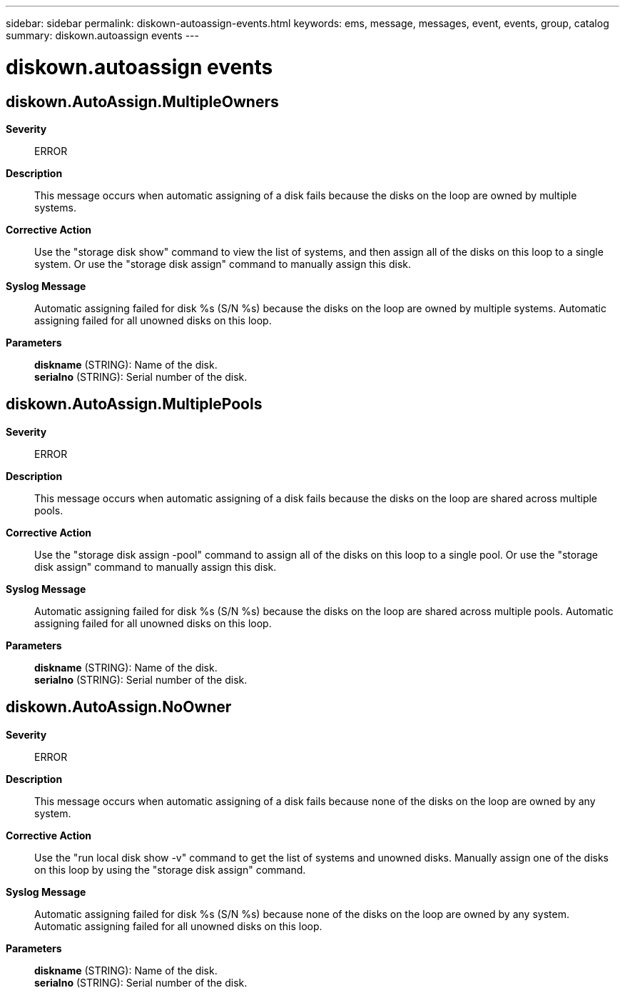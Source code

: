 ---
sidebar: sidebar
permalink: diskown-autoassign-events.html
keywords: ems, message, messages, event, events, group, catalog
summary: diskown.autoassign events
---

= diskown.autoassign events
:toclevels: 1
:hardbreaks:
:nofooter:
:icons: font
:linkattrs:
:imagesdir: ./media/

== diskown.AutoAssign.MultipleOwners
*Severity*::
ERROR
*Description*::
This message occurs when automatic assigning of a disk fails because the disks on the loop are owned by multiple systems.
*Corrective Action*::
Use the "storage disk show" command to view the list of systems, and then assign all of the disks on this loop to a single system. Or use the "storage disk assign" command to manually assign this disk.
*Syslog Message*::
Automatic assigning failed for disk %s (S/N %s) because the disks on the loop are owned by multiple systems. Automatic assigning failed for all unowned disks on this loop.
*Parameters*::
*diskname* (STRING): Name of the disk.
*serialno* (STRING): Serial number of the disk.

== diskown.AutoAssign.MultiplePools
*Severity*::
ERROR
*Description*::
This message occurs when automatic assigning of a disk fails because the disks on the loop are shared across multiple pools.
*Corrective Action*::
Use the "storage disk assign -pool" command to assign all of the disks on this loop to a single pool. Or use the "storage disk assign" command to manually assign this disk.
*Syslog Message*::
Automatic assigning failed for disk %s (S/N %s) because the disks on the loop are shared across multiple pools. Automatic assigning failed for all unowned disks on this loop.
*Parameters*::
*diskname* (STRING): Name of the disk.
*serialno* (STRING): Serial number of the disk.

== diskown.AutoAssign.NoOwner
*Severity*::
ERROR
*Description*::
This message occurs when automatic assigning of a disk fails because none of the disks on the loop are owned by any system.
*Corrective Action*::
Use the "run local disk show -v" command to get the list of systems and unowned disks. Manually assign one of the disks on this loop by using the "storage disk assign" command.
*Syslog Message*::
Automatic assigning failed for disk %s (S/N %s) because none of the disks on the loop are owned by any system. Automatic assigning failed for all unowned disks on this loop.
*Parameters*::
*diskname* (STRING): Name of the disk.
*serialno* (STRING): Serial number of the disk.

